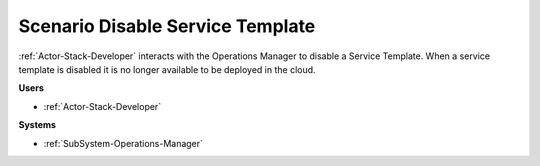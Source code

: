 .. _Scenario-Disable-Service-Template:

Scenario Disable Service Template
=================================

:ref:`Actor-Stack-Developer` interacts with the Operations Manager to disable a Service Template.
When a service template is disabled it is no longer available to be deployed in the cloud.

.. image:: DisableServiceTemplate.png

**Users**

* :ref:`Actor-Stack-Developer`

**Systems**

* :ref:`SubSystem-Operations-Manager`
